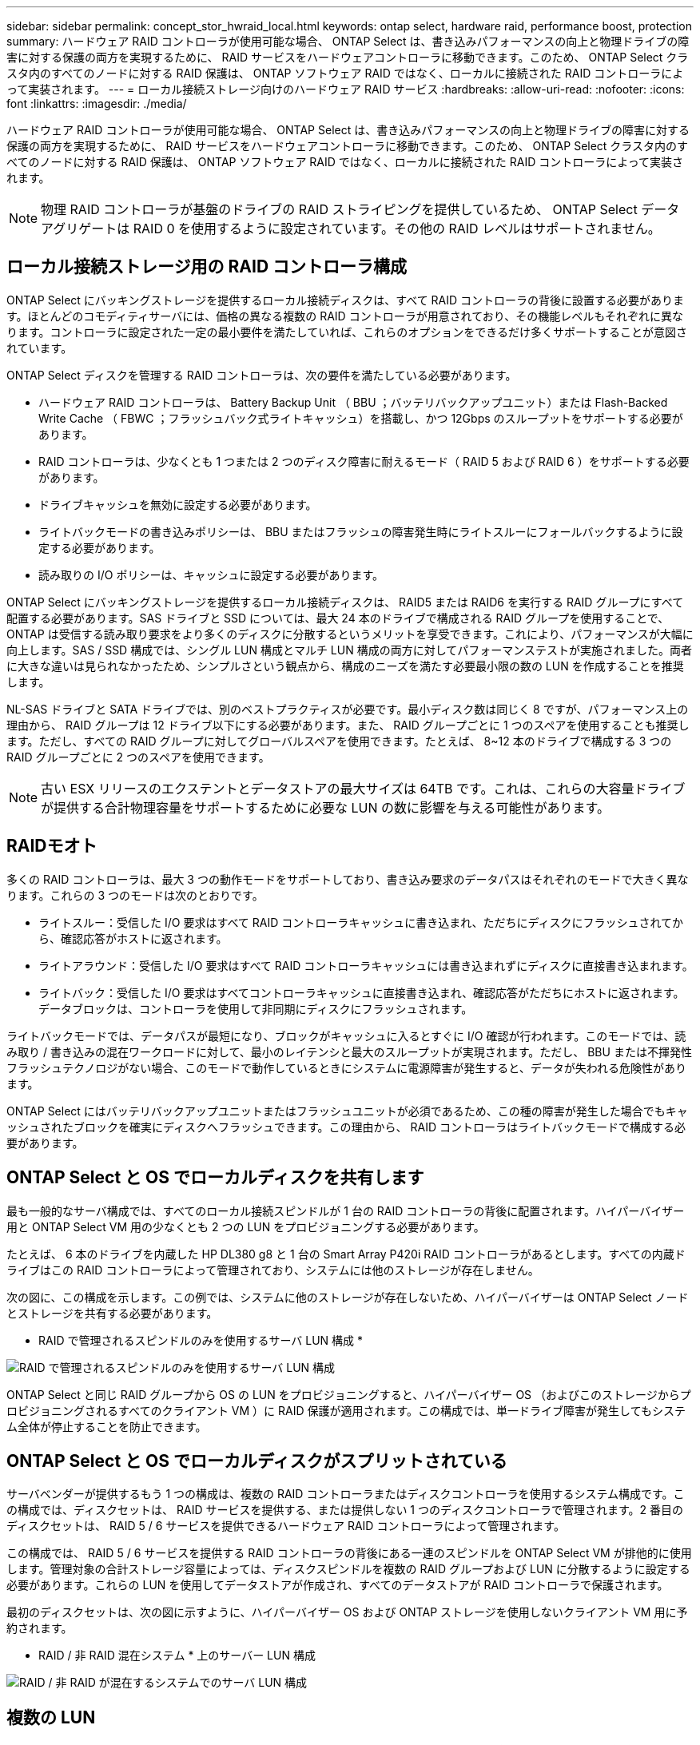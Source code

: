 ---
sidebar: sidebar 
permalink: concept_stor_hwraid_local.html 
keywords: ontap select, hardware raid, performance boost, protection 
summary: ハードウェア RAID コントローラが使用可能な場合、 ONTAP Select は、書き込みパフォーマンスの向上と物理ドライブの障害に対する保護の両方を実現するために、 RAID サービスをハードウェアコントローラに移動できます。このため、 ONTAP Select クラスタ内のすべてのノードに対する RAID 保護は、 ONTAP ソフトウェア RAID ではなく、ローカルに接続された RAID コントローラによって実装されます。 
---
= ローカル接続ストレージ向けのハードウェア RAID サービス
:hardbreaks:
:allow-uri-read: 
:nofooter: 
:icons: font
:linkattrs: 
:imagesdir: ./media/


[role="lead"]
ハードウェア RAID コントローラが使用可能な場合、 ONTAP Select は、書き込みパフォーマンスの向上と物理ドライブの障害に対する保護の両方を実現するために、 RAID サービスをハードウェアコントローラに移動できます。このため、 ONTAP Select クラスタ内のすべてのノードに対する RAID 保護は、 ONTAP ソフトウェア RAID ではなく、ローカルに接続された RAID コントローラによって実装されます。


NOTE: 物理 RAID コントローラが基盤のドライブの RAID ストライピングを提供しているため、 ONTAP Select データアグリゲートは RAID 0 を使用するように設定されています。その他の RAID レベルはサポートされません。



== ローカル接続ストレージ用の RAID コントローラ構成

ONTAP Select にバッキングストレージを提供するローカル接続ディスクは、すべて RAID コントローラの背後に設置する必要があります。ほとんどのコモディティサーバには、価格の異なる複数の RAID コントローラが用意されており、その機能レベルもそれぞれに異なります。コントローラに設定された一定の最小要件を満たしていれば、これらのオプションをできるだけ多くサポートすることが意図されています。

ONTAP Select ディスクを管理する RAID コントローラは、次の要件を満たしている必要があります。

* ハードウェア RAID コントローラは、 Battery Backup Unit （ BBU ；バッテリバックアップユニット）または Flash-Backed Write Cache （ FBWC ；フラッシュバック式ライトキャッシュ）を搭載し、かつ 12Gbps のスループットをサポートする必要があります。
* RAID コントローラは、少なくとも 1 つまたは 2 つのディスク障害に耐えるモード（ RAID 5 および RAID 6 ）をサポートする必要があります。
* ドライブキャッシュを無効に設定する必要があります。
* ライトバックモードの書き込みポリシーは、 BBU またはフラッシュの障害発生時にライトスルーにフォールバックするように設定する必要があります。
* 読み取りの I/O ポリシーは、キャッシュに設定する必要があります。


ONTAP Select にバッキングストレージを提供するローカル接続ディスクは、 RAID5 または RAID6 を実行する RAID グループにすべて配置する必要があります。SAS ドライブと SSD については、最大 24 本のドライブで構成される RAID グループを使用することで、 ONTAP は受信する読み取り要求をより多くのディスクに分散するというメリットを享受できます。これにより、パフォーマンスが大幅に向上します。SAS / SSD 構成では、シングル LUN 構成とマルチ LUN 構成の両方に対してパフォーマンステストが実施されました。両者に大きな違いは見られなかったため、シンプルさという観点から、構成のニーズを満たす必要最小限の数の LUN を作成することを推奨します。

NL-SAS ドライブと SATA ドライブでは、別のベストプラクティスが必要です。最小ディスク数は同じく 8 ですが、パフォーマンス上の理由から、 RAID グループは 12 ドライブ以下にする必要があります。また、 RAID グループごとに 1 つのスペアを使用することも推奨します。ただし、すべての RAID グループに対してグローバルスペアを使用できます。たとえば、 8~12 本のドライブで構成する 3 つの RAID グループごとに 2 つのスペアを使用できます。


NOTE: 古い ESX リリースのエクステントとデータストアの最大サイズは 64TB です。これは、これらの大容量ドライブが提供する合計物理容量をサポートするために必要な LUN の数に影響を与える可能性があります。



== RAIDモオト

多くの RAID コントローラは、最大 3 つの動作モードをサポートしており、書き込み要求のデータパスはそれぞれのモードで大きく異なります。これらの 3 つのモードは次のとおりです。

* ライトスルー：受信した I/O 要求はすべて RAID コントローラキャッシュに書き込まれ、ただちにディスクにフラッシュされてから、確認応答がホストに返されます。
* ライトアラウンド：受信した I/O 要求はすべて RAID コントローラキャッシュには書き込まれずにディスクに直接書き込まれます。
* ライトバック：受信した I/O 要求はすべてコントローラキャッシュに直接書き込まれ、確認応答がただちにホストに返されます。データブロックは、コントローラを使用して非同期にディスクにフラッシュされます。


ライトバックモードでは、データパスが最短になり、ブロックがキャッシュに入るとすぐに I/O 確認が行われます。このモードでは、読み取り / 書き込みの混在ワークロードに対して、最小のレイテンシと最大のスループットが実現されます。ただし、 BBU または不揮発性フラッシュテクノロジがない場合、このモードで動作しているときにシステムに電源障害が発生すると、データが失われる危険性があります。

ONTAP Select にはバッテリバックアップユニットまたはフラッシュユニットが必須であるため、この種の障害が発生した場合でもキャッシュされたブロックを確実にディスクへフラッシュできます。この理由から、 RAID コントローラはライトバックモードで構成する必要があります。



== ONTAP Select と OS でローカルディスクを共有します

最も一般的なサーバ構成では、すべてのローカル接続スピンドルが 1 台の RAID コントローラの背後に配置されます。ハイパーバイザー用と ONTAP Select VM 用の少なくとも 2 つの LUN をプロビジョニングする必要があります。

たとえば、 6 本のドライブを内蔵した HP DL380 g8 と 1 台の Smart Array P420i RAID コントローラがあるとします。すべての内蔵ドライブはこの RAID コントローラによって管理されており、システムには他のストレージが存在しません。

次の図に、この構成を示します。この例では、システムに他のストレージが存在しないため、ハイパーバイザーは ONTAP Select ノードとストレージを共有する必要があります。

* RAID で管理されるスピンドルのみを使用するサーバ LUN 構成 *

image:ST_08.jpg["RAID で管理されるスピンドルのみを使用するサーバ LUN 構成"]

ONTAP Select と同じ RAID グループから OS の LUN をプロビジョニングすると、ハイパーバイザー OS （およびこのストレージからプロビジョニングされるすべてのクライアント VM ）に RAID 保護が適用されます。この構成では、単一ドライブ障害が発生してもシステム全体が停止することを防止できます。



== ONTAP Select と OS でローカルディスクがスプリットされている

サーバベンダーが提供するもう 1 つの構成は、複数の RAID コントローラまたはディスクコントローラを使用するシステム構成です。この構成では、ディスクセットは、 RAID サービスを提供する、または提供しない 1 つのディスクコントローラで管理されます。2 番目のディスクセットは、 RAID 5 / 6 サービスを提供できるハードウェア RAID コントローラによって管理されます。

この構成では、 RAID 5 / 6 サービスを提供する RAID コントローラの背後にある一連のスピンドルを ONTAP Select VM が排他的に使用します。管理対象の合計ストレージ容量によっては、ディスクスピンドルを複数の RAID グループおよび LUN に分散するように設定する必要があります。これらの LUN を使用してデータストアが作成され、すべてのデータストアが RAID コントローラで保護されます。

最初のディスクセットは、次の図に示すように、ハイパーバイザー OS および ONTAP ストレージを使用しないクライアント VM 用に予約されます。

* RAID / 非 RAID 混在システム * 上のサーバー LUN 構成

image:ST_09.jpg["RAID / 非 RAID が混在するシステムでのサーバ LUN 構成"]



== 複数の LUN

単一 RAID グループ / 単一 LUN 構成の変更が必要になるケースは 2 つあります。NL-SAS ドライブまたは SATA ドライブを使用している場合は、 RAID グループのサイズが 12 ドライブを超えないようにする必要があります。また、単一の LUN は、個々のファイルシステムエクステントの最大サイズまたはストレージプール全体の最大サイズのいずれかが、基盤となるハイパーバイザーストレージの制限よりも大きくなる可能性があります。その場合、基盤となる物理ストレージを複数の LUN に分割して、ファイルシステムを正常に作成できるようにする必要があります。



== VMware vSphere 仮想マシンのファイルシステムの制限

ESX の一部のバージョンでは、データストアの最大サイズは 64TB です。

サーバに 64TB を超えるストレージが接続されている場合は、 64TB 未満の LUN を複数プロビジョニングすることが必要になる場合があります。SATA / NL-SAS ドライブで RAID のリビルド時間を短縮するために複数の RAID グループを作成した場合も、複数の LUN がプロビジョニングされます。

複数の LUN が必要な場合は、各 LUN にほぼ同等で一貫したパフォーマンスを確保することが重要な検討事項となります。これは、すべての LUN を単一の ONTAP アグリゲートで使用する場合に特に重要です。あるいは、一部の LUN のパフォーマンスプロファイルが明らかに他と異なる場合は、それらの LUN を別の ONTAP アグリゲートに分離することを強く推奨します。

複数のファイルシステムエクステントを使用して、データストアの最大サイズいっぱいまで単一のデータストアを作成できます。ONTAP Select ライセンスが必要な容量を制限するには、クラスタをインストールする際に必ず容量の上限を指定してください。この機能は、 ONTAP Select にデータストアの一部のスペースのみの使用を許可します（したがってこのスペース分のライセンスが必要となります）。

あるいは、 1 つの LUN に作成した単一のデータストアから始めることもできます。ONTAP Select の容量ライセンスをさらに必要とするスペースが追加されると、そのスペースをデータストアの最大サイズまでエクステントとして同じデータストアに追加できます。最大サイズに達したら、新しいデータストアを作成して ONTAP Select に追加できます。どちらのタイプの容量拡張処理もサポートされており、 ONTAP Deploy のストレージ追加機能を使用して実行できます。各 ONTAP Select ノードは、最大 400TB のストレージをサポートするように設定できます。複数のデータストアから容量をプロビジョニングするには、 2 つの手順を実行する必要があります。

最初のクラスタ作成手順では、初期データストアの一部またはすべてのスペースを消費する ONTAP Select クラスタを作成します。次に、目的の合計容量に達するまで、追加のデータストアを使用して 1 つ以上の容量追加処理を実行します。この機能の詳細については、を参照してください link:concept_stor_capacity_inc.html["ストレージ容量の拡張"]。


NOTE: VMFS オーバーヘッドはゼロ以外です（を参照） link:https://kb.vmware.com/s/article/1001618["VMware KB 1001618"]）を削除し、データストアによって空きとして報告されたスペース全体を使用しようとすると、クラスタ作成処理中に誤ったエラーが発生していました。

各データストアで 2% のバッファが未使用のままになります。このスペースは ONTAP Select では使用されないため、容量ライセンスは必要ありません。ONTAP Deploy は、容量上限が指定されていないかぎり、バッファの正確なギガバイト数を自動的に計算します。容量上限を指定すると、そのサイズが最初に適用されます。容量上限のサイズがバッファサイズの範囲内である場合、クラスタ作成は失敗し、容量上限として使用できる正しい最大サイズのパラメータを示すエラーメッセージが表示されます。

[listing]
----
“InvalidPoolCapacitySize: Invalid capacity specified for storage pool “ontap-select-storage-pool”, Specified value: 34334204 GB. Available (after leaving 2% overhead space): 30948”
----
VMFS 6 は、新規インストールの場合も、既存の ONTAP Deploy または ONTAP Select VM の Storage vMotion 操作のターゲットの場合もサポートされます。

VMware では、 VMFS 5 から VMFS 6 へのインプレースアップグレードはサポートしていません。このため、 VM が VMFS 5 データストアから VMFS 6 データストアに移行できる唯一のメカニズムは Storage vMotion です。ただし、 ONTAP Select と ONTAP Deploy を使用した Storage vMotion のサポートが拡張され、 VMFS 5 から VMFS 6 への移行という特定の目的に加えて、他のシナリオにも対応できるようになりました。



== ONTAP Select 仮想ディスク

ONTAP Select の基本的な役割は、 1 つ以上のストレージプールから一連の仮想ディスクをプロビジョニングして ONTAP に提供することです。ONTAP は提供された仮想ディスクを物理ディスクとして扱い、ストレージスタックの残りの部分はハイパーバイザーによって抽象化されます。次の図はこの関係を詳しく表したもので、物理 RAID コントローラ、ハイパーバイザー、 ONTAP Select VM の間の関係にフォーカスしています。

* RAID グループと LUN の構成は、サーバの RAID コントローラソフトウェア内で行われます。VSAN または外付けアレイを使用する場合は、この構成は必要ありません。
* ストレージプールの構成はハイパーバイザー内で行われます。
* 仮想ディスクは個々の VM によって作成および所有されます。この例では、 ONTAP Select によって作成されます。


* 仮想ディスクと物理ディスクのマッピング *

image:ST_12.jpg["仮想ディスクと物理ディスクのマッピング"]



== 仮想ディスクのプロビジョニング

より効率的なユーザエクスペリエンスを実現するために、 ONTAP Select 管理ツールである ONTAP Deploy によって、関連するストレージプールから仮想ディスクが自動的にプロビジョニングされて ONTAP Select VM に接続されます。この処理は、初期セットアップ時およびストレージ追加処理の実行中に自動的に行われます。ONTAP Select ノードが HA ペアの一部である場合、仮想ディスクは自動的にローカルストレージプールとミラーストレージプールに割り当てられます。

ONTAP Select は、基盤となる接続ストレージを同サイズの仮想ディスクに分割し、それぞれが 16TB を超えないようにします。ONTAP Select ノードが HA ペアの一部である場合は、各クラスタノードに少なくとも 2 本の仮想ディスクが作成され、ミラーされたアグリゲート内で使用されるローカルプレックスとミラープレックスに割り当てられます。

たとえば、 ONTAP Select では、 31TB のデータストアまたは LUN を割り当てることができます（ VM の導入後のスペースと、システムディスクおよびルートディスクのプロビジョニング後のスペース）。その後、 4~7.75TB の仮想ディスクが作成され、適切な ONTAP ローカルプレックスとミラープレックスに割り当てられます。


NOTE: ONTAP Select VM に容量を追加すると、サイズの異なる VMDK が作成されることがあります。詳細については、を参照してください link:concept_stor_capacity_inc.html["ストレージ容量の拡張"]。FAS システムとは異なり、同じアグリゲートにサイズの異なる VMDK を配置できます。ONTAP Select では、これらの VMDK にまたがる RAID 0 のストライプを使用するため、各 VMDK のすべてのスペースをそのサイズに関係なく完全に使用できます。



== 仮想 NVRAM

NetApp FAS システムには、従来より、不揮発性フラッシュメモリを搭載した高性能カードである物理 NVRAM PCI カードが取り付けられていました。このカードを使用すると、クライアントへのライトバックをすぐに確認できる機能が ONTAP に付与されるため、書き込みパフォーマンスが大幅に向上します。また、変更されたデータブロックを低速のストレージメディアに移動する、デステージと呼ばれるプロセスをスケジュール設定することもできます。

コモディティシステムには通常、このタイプの機器が取り付けられていません。このため、この NVRAM カードの機能が仮想化されて、 ONTAP Select システムブートディスク上のパーティションに配置されてきました。そのため、インスタンスのシステム仮想ディスクの配置は非常に重要です。これは、この製品がローカル接続ストレージ構成で耐障害性に優れたキャッシュを備えた物理 RAID コントローラを必要とする理由でもあります。

NVRAM は独自の VMDK に配置されます。NVRAM を独自の VMDK に分割すると、 ONTAP Select VM は vNVMe ドライバを使用して NVRAM VMDK と通信できるようになります。また、 ONTAP Select VM では、 ESX 6.5 以降と互換性のあるハードウェアバージョン 13 を使用する必要があります。



== データパスの説明： NVRAM と RAID コントローラ

システムが受信した書き込み要求のデータパスをたどると、仮想化された NVRAM システムパーティションと RAID コントローラの間の連携がよくわかります。

ONTAP Select VM への書き込み要求は、 VM の NVRAM パーティションを対象としています。仮想化レイヤでは、このパーティションは ONTAP Select システムディスク、つまり ONTAP Select VM に接続された VMDK 内にあります。物理レイヤでは、基盤のスピンドルをターゲットとするすべてのブロック変更と同様に、これらの要求はローカルの RAID コントローラにキャッシュされます。ここで、書き込みの確認応答がホストに返されます。

この時点で物理的には、該当するブロックは RAID コントローラキャッシュにあり、ディスクにフラッシュされるのを待機しています。論理的には、ブロックは適切なユーザデータディスクへのデステージを待機する NVRAM にあります。

変更されたブロックは RAID コントローラのローカルキャッシュに自動的に格納されるため、 NVRAM パーティションへの書き込みは自動的にキャッシュされ、物理ストレージメディアに定期的にフラッシュされます。この処理を、 NVRAM の内容が ONTAP データディスクに定期的にフラッシュされる処理と混同しないでください。この 2 つの処理に関連性はなく、実行されるタイミングも頻度も異なります。

次の図に、書き込みで使用される I/O パスを示します。ここでは、物理レイヤ（ RAID コントローラキャッシュとディスクで表される）と仮想レイヤ（ VM の NVRAM とデータ仮想ディスクで表される）の違いが強調されています。


NOTE: NVRAM VMDK 上で変更されたブロックはローカルの RAID コントローラキャッシュにキャッシュされますが、キャッシュ自体は VM の構成要素もその仮想ディスクも認識しません。システム上の変更されたブロックをすべて格納し、 NVRAM はその一部に過ぎません。これには、ハイパーバイザーにバインドされている書き込み要求も含まれます（同じバッキングスピンドルからプロビジョニングされている場合）。

* ONTAP Select VM への書き込み *

image:ST_13.jpg["ONTAP Select VM への書き込み"]


NOTE: NVRAM パーティションは、専用の VMDK に分割されます。その VMDK は、 ESX バージョン 6.5 以降で使用可能な vNVME ドライバを使用して接続されます。この変更は、ソフトウェア RAID を使用した ONTAP Select のインストールで最も重要です。 RAID コントローラキャッシュによるメリットはありません。
